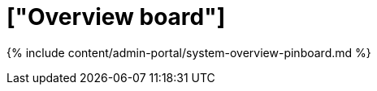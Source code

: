 = ["Overview board"]
:last_updated: 7/28/2020
:permalink: /:collection/:path.html
:sidebar: mydoc_sidebar
:summary: The Overview pinboard provides useful information about your cluster.
:toc: true

{% include content/admin-portal/system-overview-pinboard.md %}
